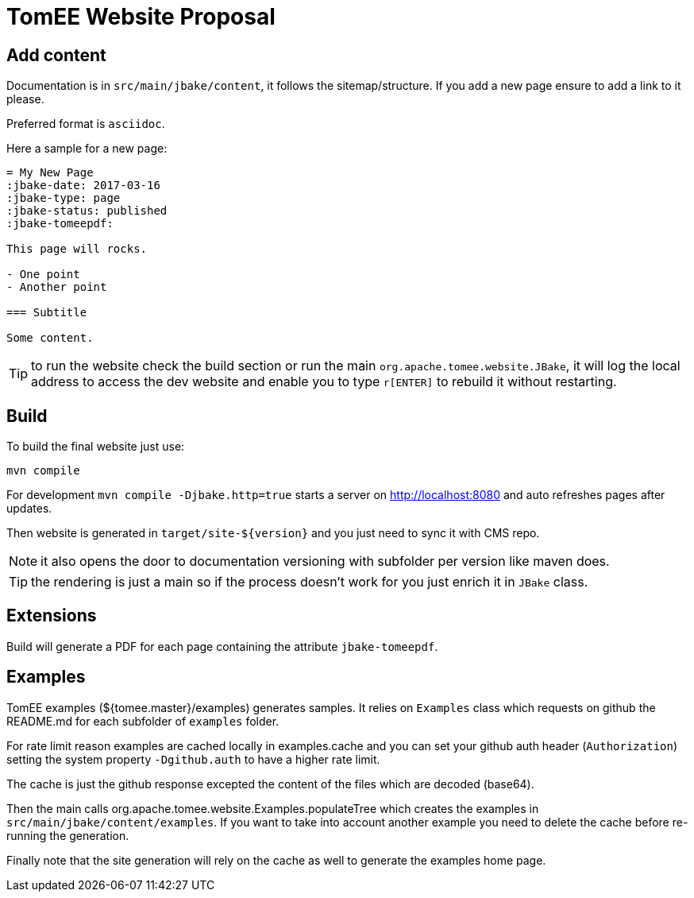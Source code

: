 = TomEE Website Proposal

== Add content

Documentation is in `src/main/jbake/content`, it follows the sitemap/structure. If you add a new page ensure to add a link to it please.

Preferred format is `asciidoc`.

Here a sample for a new page:

[source,adoc]
----
= My New Page
:jbake-date: 2017-03-16
:jbake-type: page
:jbake-status: published
:jbake-tomeepdf:

This page will rocks.

- One point
- Another point

=== Subtitle

Some content.
----

TIP: to run the website check the build section or run the main `org.apache.tomee.website.JBake`, it will log the local address to access the dev website and
enable you to type `r[ENTER]` to rebuild it without restarting.

== Build

To build the final website just use:

[source]
----
mvn compile
----

For development `mvn compile -Djbake.http=true` starts a server on http://localhost:8080 and auto refreshes
pages after updates.


Then website is generated in `target/site-${version}` and you just need to sync it with CMS repo.

NOTE: it also opens the door to documentation versioning with subfolder per version like maven does.

TIP: the rendering is just a main so if the process doesn't work for you just enrich it in `JBake` class.

== Extensions

Build will generate a PDF for each page containing the attribute `jbake-tomeepdf`.

== Examples

TomEE examples (${tomee.master}/examples) generates samples. It relies on `Examples` class
which requests on github the README.md for each subfolder of `examples` folder.

For rate limit reason examples are cached locally in examples.cache and you can set your
github auth header (`Authorization`) setting the system property `-Dgithub.auth` to have
a higher rate limit.

The cache is just the github response excepted the content of the files which are decoded (base64).

Then the main calls org.apache.tomee.website.Examples.populateTree which creates the examples
in `src/main/jbake/content/examples`. If you want to take into account another example you
need to delete the cache before re-running the generation.

Finally note that the site generation will rely on the cache as well to generate the examples home page.
